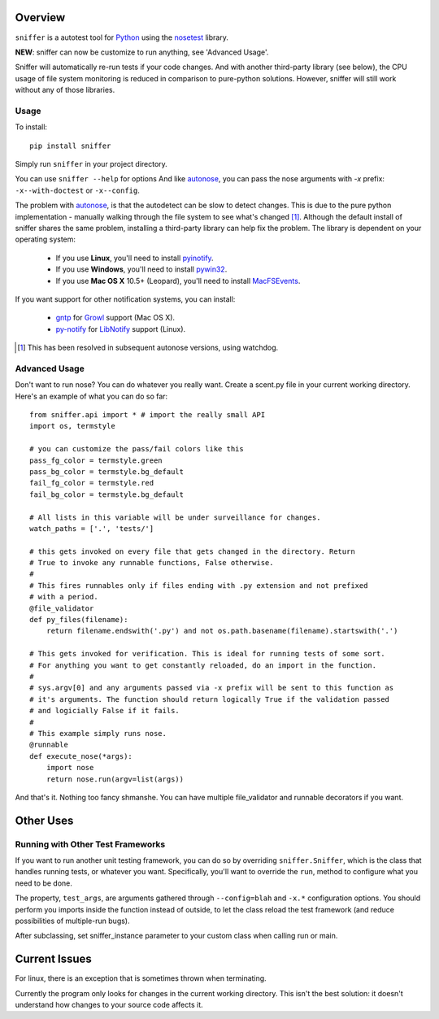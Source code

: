 Overview
========

``sniffer`` is a autotest tool for Python_ using the nosetest_ library.

**NEW**: sniffer can now be customize to run anything, see 'Advanced Usage'.

Sniffer will automatically re-run tests if your code changes. And with another third-party
library (see below), the CPU usage of file system monitoring is reduced in comparison
to pure-python solutions. However, sniffer will still work without any of those libraries.

.. _Python: http://python.org/
.. _nosetest: http://code.google.com/p/python-nose/

Usage
-----

To install::

  pip install sniffer

Simply run ``sniffer`` in your project directory.

You can use ``sniffer --help`` for options And like autonose_, you can pass the nose
arguments with *-x* prefix: ``-x--with-doctest`` or ``-x--config``.

The problem with autonose_, is that the autodetect can be slow to detect changes. This is due
to the pure python implementation - manually walking through the file system to see what's
changed [#]_. Although the default install of sniffer shares the same problem, installing a
third-party library can help fix the problem. The library is dependent on your operating system:

 - If you use **Linux**, you'll need to install pyinotify_.
 - If you use **Windows**, you'll need to install pywin32_.
 - If you use **Mac OS X** 10.5+ (Leopard), you'll need to install MacFSEvents_.

If you want support for other notification systems, you can install:

 - gntp_ for Growl_ support (Mac OS X).
 - py-notify_ for LibNotify_ support (Linux).

.. [#] This has been resolved in subsequent autonose versions, using watchdog.
.. _nose: http://code.google.com/p/python-nose/
.. _easy_install: http://pypi.python.org/pypi/setuptools
.. _pip: http://pypi.python.org/pypi/pip
.. _autonose: http://github.com/gfxmonk/autonose
.. _pyinotify: http://trac.dbzteam.org/pyinotify
.. _pywin32: http://sourceforge.net/projects/pywin32/
.. _MacFSEvents: http://pypi.python.org/pypi/MacFSEvents/0.2.1
.. _gntp: https://github.com/kfdm/gntp/
.. _Growl: http://growl.info
.. _py-notify: http://home.gna.org/py-notify
.. _LibNotify: http://developer-next.gnome.org/libnotify/

Advanced Usage
------

Don't want to run nose? You can do whatever you really want. Create a scent.py file in
your current working directory. Here's an example of what you can do so far::

  from sniffer.api import * # import the really small API
  import os, termstyle
  
  # you can customize the pass/fail colors like this
  pass_fg_color = termstyle.green
  pass_bg_color = termstyle.bg_default
  fail_fg_color = termstyle.red
  fail_bg_color = termstyle.bg_default
  
  # All lists in this variable will be under surveillance for changes.
  watch_paths = ['.', 'tests/']
  
  # this gets invoked on every file that gets changed in the directory. Return
  # True to invoke any runnable functions, False otherwise.
  #
  # This fires runnables only if files ending with .py extension and not prefixed
  # with a period.
  @file_validator
  def py_files(filename):
      return filename.endswith('.py') and not os.path.basename(filename).startswith('.')
  
  # This gets invoked for verification. This is ideal for running tests of some sort.
  # For anything you want to get constantly reloaded, do an import in the function.
  #
  # sys.argv[0] and any arguments passed via -x prefix will be sent to this function as
  # it's arguments. The function should return logically True if the validation passed
  # and logicially False if it fails.
  #
  # This example simply runs nose.
  @runnable
  def execute_nose(*args):
      import nose
      return nose.run(argv=list(args))

And that's it. Nothing too fancy shmanshe. You can have multiple file_validator and
runnable decorators if you want.

Other Uses
==========

Running with Other Test Frameworks
----------------------------------

If you want to run another unit testing framework, you can do so by overriding ``sniffer.Sniffer``,
which is the class that handles running tests, or whatever you want. Specifically, you'll want to
override the ``run``, method to configure what you need to be done.

The property, ``test_args``, are arguments gathered through ``--config=blah`` and ``-x.*``
configuration options. You should perform you imports inside the function instead of outside,
to let the class reload the test framework (and reduce possibilities of multiple-run bugs).

After subclassing, set sniffer_instance parameter to your custom class when calling run
or main.

Current Issues
==============

For linux, there is an exception that is sometimes thrown when terminating.

Currently the program only looks for changes in the current working directory. This isn't the
best solution: it doesn't understand how changes to your source code affects it.
